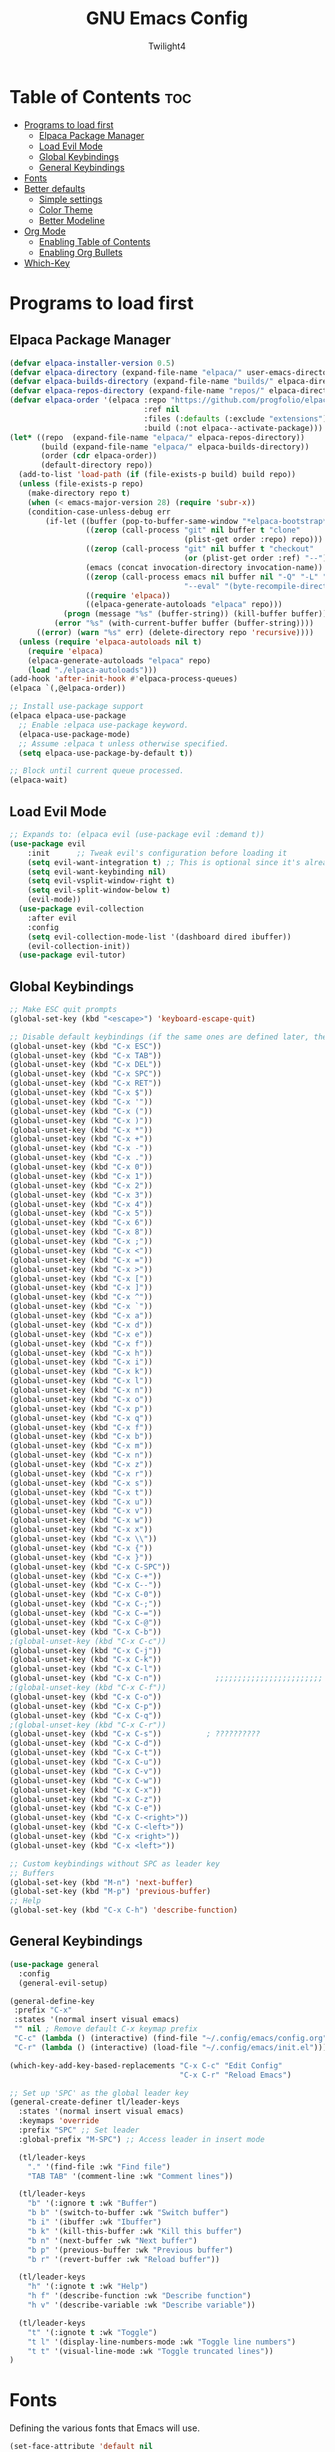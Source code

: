 #+TITLE: GNU Emacs Config
#+AUTHOR: Twilight4
#+DESCRIPTION: Personal Emacs config
#+STARTUP: showeverything
#+OPTIONS: toc:2

* Table of Contents :toc:
- [[#programs-to-load-first][Programs to load first]]
  - [[#elpaca-package-manager][Elpaca Package Manager]]
  - [[#load-evil-mode][Load Evil Mode]]
  - [[#global-keybindings][Global Keybindings]]
  - [[#general-keybindings][General Keybindings]]
- [[#fonts][Fonts]]
- [[#better-defaults][Better defaults]]
  - [[#simple-settings][Simple settings]]
  - [[#color-theme][Color Theme]]
  - [[#better-modeline][Better Modeline]]
- [[#org-mode][Org Mode]]
  - [[#enabling-table-of-contents][Enabling Table of Contents]]
  - [[#enabling-org-bullets][Enabling Org Bullets]]
- [[#which-key][Which-Key]]

* Programs to load first
** Elpaca Package Manager
#+begin_src emacs-lisp
  (defvar elpaca-installer-version 0.5)
  (defvar elpaca-directory (expand-file-name "elpaca/" user-emacs-directory))
  (defvar elpaca-builds-directory (expand-file-name "builds/" elpaca-directory))
  (defvar elpaca-repos-directory (expand-file-name "repos/" elpaca-directory))
  (defvar elpaca-order '(elpaca :repo "https://github.com/progfolio/elpaca.git"
                                :ref nil
                                :files (:defaults (:exclude "extensions"))
                                :build (:not elpaca--activate-package)))
  (let* ((repo  (expand-file-name "elpaca/" elpaca-repos-directory))
         (build (expand-file-name "elpaca/" elpaca-builds-directory))
         (order (cdr elpaca-order))
         (default-directory repo))
    (add-to-list 'load-path (if (file-exists-p build) build repo))
    (unless (file-exists-p repo)
      (make-directory repo t)
      (when (< emacs-major-version 28) (require 'subr-x))
      (condition-case-unless-debug err
          (if-let ((buffer (pop-to-buffer-same-window "*elpaca-bootstrap*"))
                   ((zerop (call-process "git" nil buffer t "clone"
                                         (plist-get order :repo) repo)))
                   ((zerop (call-process "git" nil buffer t "checkout"
                                         (or (plist-get order :ref) "--"))))
                   (emacs (concat invocation-directory invocation-name))
                   ((zerop (call-process emacs nil buffer nil "-Q" "-L" "." "--batch"
                                         "--eval" "(byte-recompile-directory \".\" 0 'force)")))
                   ((require 'elpaca))
                   ((elpaca-generate-autoloads "elpaca" repo)))
              (progn (message "%s" (buffer-string)) (kill-buffer buffer))
            (error "%s" (with-current-buffer buffer (buffer-string))))
        ((error) (warn "%s" err) (delete-directory repo 'recursive))))
    (unless (require 'elpaca-autoloads nil t)
      (require 'elpaca)
      (elpaca-generate-autoloads "elpaca" repo)
      (load "./elpaca-autoloads")))
  (add-hook 'after-init-hook #'elpaca-process-queues)
  (elpaca `(,@elpaca-order))

  ;; Install use-package support
  (elpaca elpaca-use-package
    ;; Enable :elpaca use-package keyword.
    (elpaca-use-package-mode)
    ;; Assume :elpaca t unless otherwise specified.
    (setq elpaca-use-package-by-default t))

  ;; Block until current queue processed.
  (elpaca-wait)
#+end_src

** Load Evil Mode
#+begin_src emacs-lisp
;; Expands to: (elpaca evil (use-package evil :demand t))
(use-package evil
    :init      ;; Tweak evil's configuration before loading it
    (setq evil-want-integration t) ;; This is optional since it's already set to t by default.
    (setq evil-want-keybinding nil)
    (setq evil-vsplit-window-right t)
    (setq evil-split-window-below t)
    (evil-mode))
  (use-package evil-collection
    :after evil
    :config
    (setq evil-collection-mode-list '(dashboard dired ibuffer))
    (evil-collection-init))
  (use-package evil-tutor)
#+end_src

** Global Keybindings
#+begin_src emacs-lisp
  ;; Make ESC quit prompts
  (global-set-key (kbd "<escape>") 'keyboard-escape-quit)

  ;; Disable default keybindings (if the same ones are defined later, they are overwritten)
  (global-unset-key (kbd "C-x ESC"))
  (global-unset-key (kbd "C-x TAB"))
  (global-unset-key (kbd "C-x DEL"))
  (global-unset-key (kbd "C-x SPC"))
  (global-unset-key (kbd "C-x RET"))
  (global-unset-key (kbd "C-x $"))
  (global-unset-key (kbd "C-x '"))
  (global-unset-key (kbd "C-x ("))
  (global-unset-key (kbd "C-x )"))
  (global-unset-key (kbd "C-x *"))
  (global-unset-key (kbd "C-x +"))
  (global-unset-key (kbd "C-x -"))
  (global-unset-key (kbd "C-x ."))
  (global-unset-key (kbd "C-x 0"))
  (global-unset-key (kbd "C-x 1"))
  (global-unset-key (kbd "C-x 2"))
  (global-unset-key (kbd "C-x 3"))
  (global-unset-key (kbd "C-x 4"))
  (global-unset-key (kbd "C-x 5"))
  (global-unset-key (kbd "C-x 6"))
  (global-unset-key (kbd "C-x 8"))
  (global-unset-key (kbd "C-x ;"))
  (global-unset-key (kbd "C-x <"))
  (global-unset-key (kbd "C-x ="))
  (global-unset-key (kbd "C-x >"))
  (global-unset-key (kbd "C-x ["))
  (global-unset-key (kbd "C-x ]"))
  (global-unset-key (kbd "C-x ^"))
  (global-unset-key (kbd "C-x `"))
  (global-unset-key (kbd "C-x a"))
  (global-unset-key (kbd "C-x d"))
  (global-unset-key (kbd "C-x e"))
  (global-unset-key (kbd "C-x f"))
  (global-unset-key (kbd "C-x h"))
  (global-unset-key (kbd "C-x i"))
  (global-unset-key (kbd "C-x k"))
  (global-unset-key (kbd "C-x l"))
  (global-unset-key (kbd "C-x n"))
  (global-unset-key (kbd "C-x o"))
  (global-unset-key (kbd "C-x p"))
  (global-unset-key (kbd "C-x q"))
  (global-unset-key (kbd "C-x f"))
  (global-unset-key (kbd "C-x b"))
  (global-unset-key (kbd "C-x m"))
  (global-unset-key (kbd "C-x n"))
  (global-unset-key (kbd "C-x z"))
  (global-unset-key (kbd "C-x r"))
  (global-unset-key (kbd "C-x s"))
  (global-unset-key (kbd "C-x t"))
  (global-unset-key (kbd "C-x u"))
  (global-unset-key (kbd "C-x v"))
  (global-unset-key (kbd "C-x w"))
  (global-unset-key (kbd "C-x x"))
  (global-unset-key (kbd "C-x \\"))
  (global-unset-key (kbd "C-x {"))
  (global-unset-key (kbd "C-x }"))
  (global-unset-key (kbd "C-x C-SPC"))
  (global-unset-key (kbd "C-x C-+"))
  (global-unset-key (kbd "C-x C--"))
  (global-unset-key (kbd "C-x C-0"))
  (global-unset-key (kbd "C-x C-;"))
  (global-unset-key (kbd "C-x C-="))
  (global-unset-key (kbd "C-x C-@"))
  (global-unset-key (kbd "C-x C-b"))
  ;(global-unset-key (kbd "C-x C-c"))
  (global-unset-key (kbd "C-x C-j"))
  (global-unset-key (kbd "C-x C-k"))
  (global-unset-key (kbd "C-x C-l"))
  (global-unset-key (kbd "C-x C-n"))            ;;;;;;;;;;;;;;;;;;;;;;;;
  ;(global-unset-key (kbd "C-x C-f"))
  (global-unset-key (kbd "C-x C-o"))
  (global-unset-key (kbd "C-x C-p"))
  (global-unset-key (kbd "C-x C-q"))
  ;(global-unset-key (kbd "C-x C-r"))
  (global-unset-key (kbd "C-x C-s"))          ; ??????????
  (global-unset-key (kbd "C-x C-d"))
  (global-unset-key (kbd "C-x C-t"))
  (global-unset-key (kbd "C-x C-u"))
  (global-unset-key (kbd "C-x C-v"))
  (global-unset-key (kbd "C-x C-w"))
  (global-unset-key (kbd "C-x C-x"))
  (global-unset-key (kbd "C-x C-z"))
  (global-unset-key (kbd "C-x C-e"))
  (global-unset-key (kbd "C-x C-<right>"))
  (global-unset-key (kbd "C-x C-<left>"))
  (global-unset-key (kbd "C-x <right>"))
  (global-unset-key (kbd "C-x <left>"))

  ;; Custom keybindings without SPC as leader key
  ;; Buffers
  (global-set-key (kbd "M-n") 'next-buffer)
  (global-set-key (kbd "M-p") 'previous-buffer)
  ;; Help
  (global-set-key (kbd "C-x C-h") 'describe-function)
#+end_src

** General Keybindings
#+begin_src emacs-lisp
  (use-package general
    :config
    (general-evil-setup)

  (general-define-key
   :prefix "C-x"
   :states '(normal insert visual emacs)
   "" nil ; Remove default C-x keymap prefix
   "C-c" (lambda () (interactive) (find-file "~/.config/emacs/config.org"))
   "C-r" (lambda () (interactive) (load-file "~/.config/emacs/init.el")))

  (which-key-add-key-based-replacements "C-x C-c" "Edit Config"
                                        "C-x C-r" "Reload Emacs")

  ;; Set up 'SPC' as the global leader key
  (general-create-definer tl/leader-keys
    :states '(normal insert visual emacs)
    :keymaps 'override
    :prefix "SPC" ;; Set leader
    :global-prefix "M-SPC") ;; Access leader in insert mode

    (tl/leader-keys
      "." '(find-file :wk "Find file")
      "TAB TAB" '(comment-line :wk "Comment lines"))

    (tl/leader-keys
      "b" '(:ignore t :wk "Buffer")
      "b b" '(switch-to-buffer :wk "Switch buffer")
      "b i" '(ibuffer :wk "Ibuffer")
      "b k" '(kill-this-buffer :wk "Kill this buffer")
      "b n" '(next-buffer :wk "Next buffer")
      "b p" '(previous-buffer :wk "Previous buffer")
      "b r" '(revert-buffer :wk "Reload buffer"))

    (tl/leader-keys
      "h" '(:ignote t :wk "Help")
      "h f" '(describe-function :wk "Describe function")
      "h v" '(describe-variable :wk "Describe variable"))

    (tl/leader-keys
      "t" '(:ignote t :wk "Toggle")
      "t l" '(display-line-numbers-mode :wk "Toggle line numbers")
      "t t" '(visual-line-mode :wk "Toggle truncated lines"))
  )
#+end_src

* Fonts
Defining the various fonts that Emacs will use.

#+begin_src emacs-lisp
(set-face-attribute 'default nil
  :font "JetBrains Mono Nerd Font"
  :height 110
  :weight 'medium)
(set-face-attribute 'variable-pitch nil
  :font "Ubuntu Nerd Font"
  :height 120
  :weight 'medium)
(set-face-attribute 'fixed-pitch nil
  :font "JetBrains Mono Nerd Font"
  :height 110
  :weight 'medium)
;; Makes commented text and keywords italics.
;; This is working in emacsclient but not emacs.
;; Your font must have an italic face available.
(set-face-attribute 'font-lock-comment-face nil
  :slant 'italic)
(set-face-attribute 'font-lock-keyword-face nil
  :slant 'italic)

;; This sets the default font on all graphical frames created after restarting Emacs.
;; Does the same thing as 'set-face-attribute default' above, but emacsclient fonts
;; are not right unless I also add this method of setting the default font.
(add-to-list 'default-frame-alist '(font . "JetBrains Mono Nerd Font-11"))

;; Uncomment the following line if line spacing needs adjusting.
(setq-default line-spacing 0.12)
#+end_src

* Better defaults
** Simple settings
#+begin_src emacs-lisp
(menu-bar-mode -1)                                ; Disable menubar
(tool-bar-mode -1)                                ; Disable tool bar
(scroll-bar-mode -1)                              ; Disable scroll bar
(tooltip-mode -1)                                 ; Disable tooltips
(global-display-line-numbers-mode 1)              ; Display line numbers
(global-visual-line-mode t)                       ; Display truncated lines

(setq-default
 delete-by-moving-to-trash t                      ; Delete files to trash
 window-combination-resize t                      ; take new window space from all other windows (not just current)
 x-stretch-cursor t)                              ; Stretch cursor to the glyph width

(setq undo-limit 80000000                         ; Raise undo-limit to 80Mb
 evil-want-fine-undo t                            ; By default while in insert all changes are one big blob. Be more granular
 auto-save-default t                              ; Nobody likes to loose work, I certainly don't
 truncate-string-elipsis "…"                      ; Unicode ellispis are nicer than "...", and also save /precious/ space
 scroll-margin 2                                  ; It's nice to maintain a little margin
 display-time-default-load-average nil)           ; I don't think I've ever found this useful

(display-time-mode 1)                             ; Enable time in the mode-line

(unless (string-match-p "^Power N/A" (battery))   ; On laptops...
  (display-battery-mode 1))                       ; it's nice to know how much power you have

(global-subword-mode 1)                           ; Iterate through CamelCase words
#+end_src

** Color Theme
Taking a look at the [[https://github.com/doomemacs/themes/tree/screenshots][screenshots]] might help you decide which one you like best. You can run =M-x counsel-load-theme= to choose between them easily.
#+begin_src emacs-lisp
;; Theme
(use-package doom-themes
  :init (load-theme 'doom-vibrant t))
#+end_src

** Better Modeline
*NOTE*: The first time you load your configuration on a new machine, you'll need to run =M-x all-the-icons-install-fonts= so that mode line icons display correctly.
#+begin_src emacs-lisp
;; Modeline
(use-package all-the-icons)
(use-package doom-modeline
  :init (doom-modeline-mode 1)
  :custom ((doom-modeline-height 15)))
#+end_src

* Org Mode
** Enabling Table of Contents
#+begin_src emacs-lisp
(use-package toc-org
    :commands toc-org-enable
    :init (add-hook 'org-mode-hook 'toc-org-enable))
#+end_src

** Enabling Org Bullets
#+begin_src emacs-lisp
(add-hook 'org-mode-hook 'org-indent-mode)
(use-package org-bullets)
(add-hook 'org-mode-hook (lambda () (org-bullets-mode 1)))
#+end_src

* Which-Key
#+begin_src emacs-lisp
(use-package which-key
  :init
    (which-key-mode 1)
  :config
  (setq which-key-side-window-location 'bottom
	  which-key-sort-order #'which-key-key-order-alpha
	  which-key-sort-uppercase-first nil
	  which-key-add-column-padding 1
	  which-key-max-display-columns nil
	  which-key-min-display-lines 6
	  which-key-side-window-slot -10
	  which-key-side-window-max-height 0.25
	  which-key-idle-delay 0.5
	  which-key-max-description-length 25
	  which-key-allow-imprecise-window-fit t
	  which-key-separator " → " ))
#+end_src
